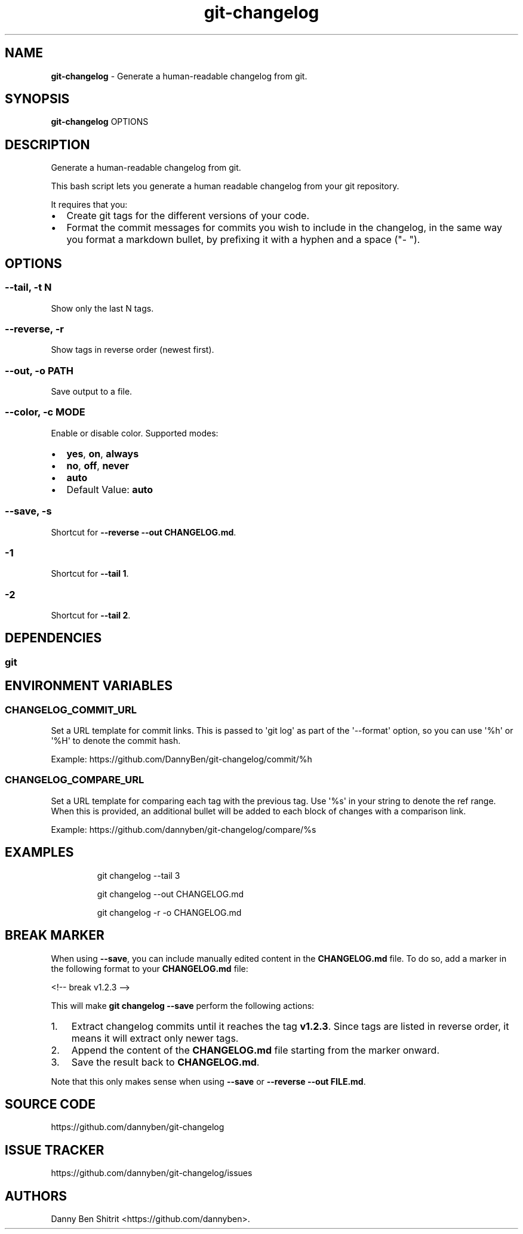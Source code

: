 .\" Automatically generated by Pandoc 3.2
.\"
.TH "git\-changelog" "1" "December 2024" "Version 0.3.2" "Generate a human\-readable changelog from git."
.SH NAME
\f[B]git\-changelog\f[R] \- Generate a human\-readable changelog from
git.
.SH SYNOPSIS
\f[B]git\-changelog\f[R] OPTIONS
.SH DESCRIPTION
Generate a human\-readable changelog from git.
.PP
This bash script lets you generate a human readable changelog from your
git repository.
.PP
It requires that you:
.IP \[bu] 2
Create git tags for the different versions of your code.
.IP \[bu] 2
Format the commit messages for commits you wish to include in the
changelog, in the same way you format a markdown bullet, by prefixing it
with a hyphen and a space (\[dq]\- \[dq]).
.SH OPTIONS
.SS \-\-tail, \-t N
Show only the last N tags.
.SS \-\-reverse, \-r
Show tags in reverse order (newest first).
.SS \-\-out, \-o PATH
Save output to a file.
.SS \-\-color, \-c MODE
Enable or disable color.
Supported modes:
.IP \[bu] 2
\f[B]yes\f[R], \f[B]on\f[R], \f[B]always\f[R]
.IP \[bu] 2
\f[B]no\f[R], \f[B]off\f[R], \f[B]never\f[R]
.IP \[bu] 2
\f[B]auto\f[R]
.IP \[bu] 2
Default Value: \f[B]auto\f[R]
.SS \-\-save, \-s
Shortcut for \f[B]\-\-reverse \-\-out CHANGELOG.md\f[R].
.SS \-1
Shortcut for \f[B]\-\-tail 1\f[R].
.SS \-2
Shortcut for \f[B]\-\-tail 2\f[R].
.SH DEPENDENCIES
.SS git
.SH ENVIRONMENT VARIABLES
.SS CHANGELOG_COMMIT_URL
Set a URL template for commit links.
This is passed to \[aq]git log\[aq] as part of the \[aq]\-\-format\[aq]
option, so you can use \[aq]%h\[aq] or \[aq]%H\[aq] to denote the commit
hash.
.PP
Example: https://github.com/DannyBen/git\-changelog/commit/%h
.SS CHANGELOG_COMPARE_URL
Set a URL template for comparing each tag with the previous tag.
Use \[aq]%s\[aq] in your string to denote the ref range.
When this is provided, an additional bullet will be added to each block
of changes with a comparison link.
.PP
Example: https://github.com/dannyben/git\-changelog/compare/%s
.SH EXAMPLES
.IP
.EX
git changelog \-\-tail 3

git changelog \-\-out CHANGELOG.md

git changelog \-r \-o CHANGELOG.md
.EE
.SH BREAK MARKER
When using \f[B]\-\-save\f[R], you can include manually edited content
in the \f[B]CHANGELOG.md\f[R] file.
To do so, add a marker in the following format to your
\f[B]CHANGELOG.md\f[R] file:
.PP
<!\-\- break v1.2.3 \-\->
.PP
This will make \f[B]git changelog \-\-save\f[R] perform the following
actions:
.IP "1." 3
Extract changelog commits until it reaches the tag \f[B]v1.2.3\f[R].
Since tags are listed in reverse order, it means it will extract only
newer tags.
.IP "2." 3
Append the content of the \f[B]CHANGELOG.md\f[R] file starting from the
marker onward.
.IP "3." 3
Save the result back to \f[B]CHANGELOG.md\f[R].
.PP
Note that this only makes sense when using \f[B]\-\-save\f[R] or
\f[B]\-\-reverse \-\-out FILE.md\f[R].
.SH SOURCE CODE
https://github.com/dannyben/git\-changelog
.SH ISSUE TRACKER
https://github.com/dannyben/git\-changelog/issues
.SH AUTHORS
Danny Ben Shitrit <https://github.com/dannyben>.
